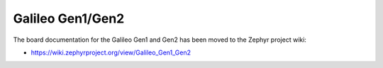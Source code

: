 .. _galileo:

Galileo Gen1/Gen2
#################

The board documentation for the Galileo Gen1 and Gen2 has been moved
to the Zephyr project wiki:

* https://wiki.zephyrproject.org/view/Galileo_Gen1_Gen2